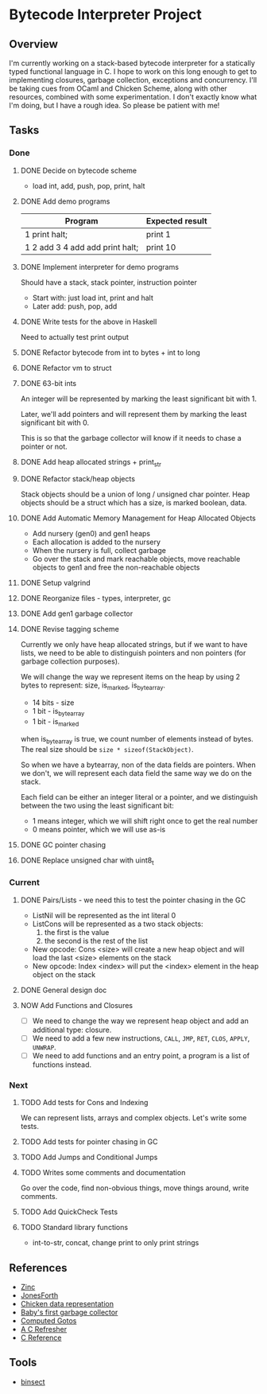 * Bytecode Interpreter Project
** Overview
I'm currently working on a stack-based bytecode interpreter for a statically typed functional language in C.
I hope to work on this long enough to get to implementing closures, garbage collection, exceptions and concurrency.
I'll be taking cues from OCaml and Chicken Scheme, along with other resources, combined with some experimentation.
I don't exactly know what I'm doing, but I have a rough idea. So please be patient with me!
** Tasks
*** Done
**** DONE Decide on bytecode scheme
 - load int, add, push, pop, print, halt
**** DONE Add demo programs
 | Program                         | Expected result |
 |---------------------------------+-----------------|
 | 1 print halt;                   | print 1         |
 | 1 2 add 3 4 add add print halt; | print 10        |
**** DONE Implement interpreter for demo programs
 Should have a stack, stack pointer, instruction pointer

 - Start with: just load int, print and halt
 - Later add: push, pop, add
**** DONE Write tests for the above in Haskell
 Need to actually test print output
**** DONE Refactor bytecode from int to bytes + int to long
**** DONE Refactor vm to struct
**** DONE 63-bit ints
 An integer will be represented by marking the least significant bit with 1.

 Later, we'll add pointers and will represent them by marking the least
 significant bit with 0.

 This is so that the garbage collector will know if it needs to chase a pointer
 or not.
**** DONE Add heap allocated strings + print_str
**** DONE Refactor stack/heap objects
 Stack objects should be a union of long / unsigned char pointer.
 Heap objects should be a struct which has a size, is marked boolean, data.
**** DONE Add Automatic Memory Management for Heap Allocated Objects
 - Add nursery (gen0) and gen1 heaps
 - Each allocation is added to the nursery
 - When the nursery is full, collect garbage
 - Go over the stack and mark reachable objects, move reachable objects to gen1
   and free the non-reachable objects
**** DONE Setup valgrind
**** DONE Reorganize files - types, interpreter, gc
**** DONE Add gen1 garbage collector
**** DONE Revise tagging scheme
 Currently we only have heap allocated strings, but if we want
 to have lists, we need to be able to distinguish pointers and non pointers
 (for garbage collection purposes).

 We will change the way we represent items on the heap by using 2 bytes
 to represent: size, is_marked, is_bytearray.

 - 14 bits - size
 - 1 bit - is_bytearray
 - 1 bit - is_marked

 when is_bytearray is true, we count number of elements instead of bytes.
 The real size should be ~size * sizeof(StackObject)~.

 So when we have a bytearray, non of the data fields are pointers.
 When we don't, we will represent each data field the same way we do
 on the stack.

 Each field can be either an integer literal or a pointer,
 and we distinguish between the two using the least significant bit:

 - 1 means integer, which we will shift right once to get the real number
 - 0 means pointer, which we will use as-is
**** DONE GC pointer chasing
**** DONE Replace unsigned char with uint8_t
*** Current
**** DONE Pairs/Lists - we need this to test the pointer chasing in the GC
 - ListNil will be represented as the int literal 0
 - ListCons will be represented as a two stack objects:
   1. the first is the value
   2. the second is the rest of the list

 - New opcode: Cons <size> will create a new heap object and will load
   the last <size> elements on the stack
 - New opcode: Index <index> will put the <index> element in the
   heap object on the stack
**** DONE General design doc
**** NOW Add Functions and Closures
- [ ] We need to change the way we represent heap object and add an additional type: closure.
- [ ] We need to add a few new instructions, ~CALL~, ~JMP~, ~RET~, ~CLOS~, ~APPLY~, ~UNWRAP~.
- [ ] We need to add functions and an entry point, a program is a list of functions instead.
*** Next
**** TODO Add tests for Cons and Indexing
 We can represent lists, arrays and complex objects. Let's write some tests.
**** TODO Add tests for pointer chasing in GC
**** TODO Add Jumps and Conditional Jumps
**** TODO Writes some comments and documentation
 Go over the code, find non-obvious things, move things around, write comments.
**** TODO Add QuickCheck Tests
**** TODO Standard library functions
 - int-to-str, concat, change print to only print strings
** References
- [[http://caml.inria.fr/pub/papers/xleroy-zinc.pdf][Zinc]]
- [[http://git.annexia.org/?p=jonesforth.git;a=blob;f=jonesforth.S;h=45e6e854a5d2a4c3f26af264dfce56379d401425;hb=HEAD][JonesForth]]
- [[http://www.more-magic.net/posts/internals-data-representation.html][Chicken data representation]]
- [[http://journal.stuffwithstuff.com/2013/12/08/babys-first-garbage-collector/][Baby's first garbage collector]]
- [[https://eli.thegreenplace.net/2012/07/12/computed-goto-for-efficient-dispatch-tables/][Computed Gotos]]
- [[http://borkware.com/hacks/CRefresher.pdf][A C Refresher]]
- [[https://en.cppreference.com/w/c][C Reference]]
** Tools
- [[https://soupi.github.io/insect/][binsect]]
